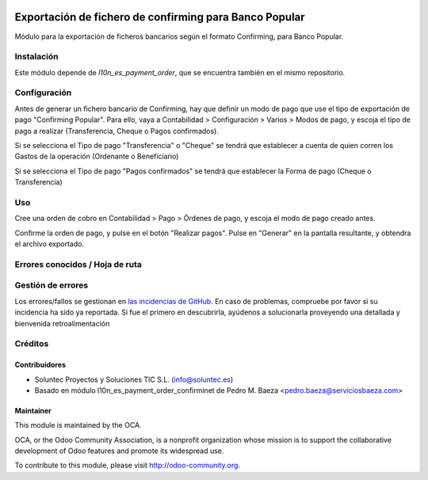 .. image:: https://img.shields.io/badge/licence-AGPL--3-blue.svg
   :target: http://www.gnu.org/licenses/agpl-3.0-standalone.html
   :alt: License: AGPL-3

=======================================================
Exportación de fichero de confirming para Banco Popular
=======================================================

Módulo para la exportación de ficheros bancarios según el formato Confirming,
para Banco Popular.


Instalación
===========

Este módulo depende de *l10n_es_payment_order*, que se encuentra también en el
mismo repositorio.

Configuración
=============

Antes de generar un fichero bancario de Confirming, hay que definir un modo de
pago que use el tipo de exportación de pago "Confirming Popular". Para ello, vaya a Contabilidad >
Configuración > Varios > Modos de pago, y escoja el tipo de pago a realizar
(Transferencia, Cheque o Pagos confirmados).

Si se selecciona el Tipo de pago "Transferencia" o "Cheque" se tendrá que establecer a cuenta de quien corren los Gastos de la operación (Ordenante o Beneficiario)

Si se selecciona el Tipo de pago "Pagos confirmados" se tendrá que establecer la Forma de pago (Cheque o Transferencia)

Uso
===

Cree una orden de cobro en Contabilidad > Pago > Órdenes de pago, y escoja
el modo de pago creado antes.

Confirme la orden de pago, y pulse en el botón "Realizar pagos". Pulse en
"Generar" en la pantalla resultante, y obtendra el archivo exportado.


Errores conocidos / Hoja de ruta
================================

Gestión de errores
==================

Los errores/fallos se gestionan en `las incidencias de GitHub <https://github.com/OCA/
l10n-spain/issues>`_.
En caso de problemas, compruebe por favor si su incidencia ha sido ya
reportada. Si fue el primero en descubrirla, ayúdenos a solucionarla proveyendo
una detallada y bienvenida retroalimentación


Créditos
========

Contribuidores
--------------

* Soluntec Proyectos y Soluciones TIC S.L. (info@soluntec.es)
* Basado en módulo l10n_es_payment_order_confirminet de Pedro M. Baeza <pedro.baeza@serviciosbaeza.com>

Maintainer
----------

.. image:: http://odoo-community.org/logo.png
   :alt: Odoo Community Association
   :target: http://odoo-community.org

This module is maintained by the OCA.

OCA, or the Odoo Community Association, is a nonprofit organization whose
mission is to support the collaborative development of Odoo features and
promote its widespread use.

To contribute to this module, please visit http://odoo-community.org.


